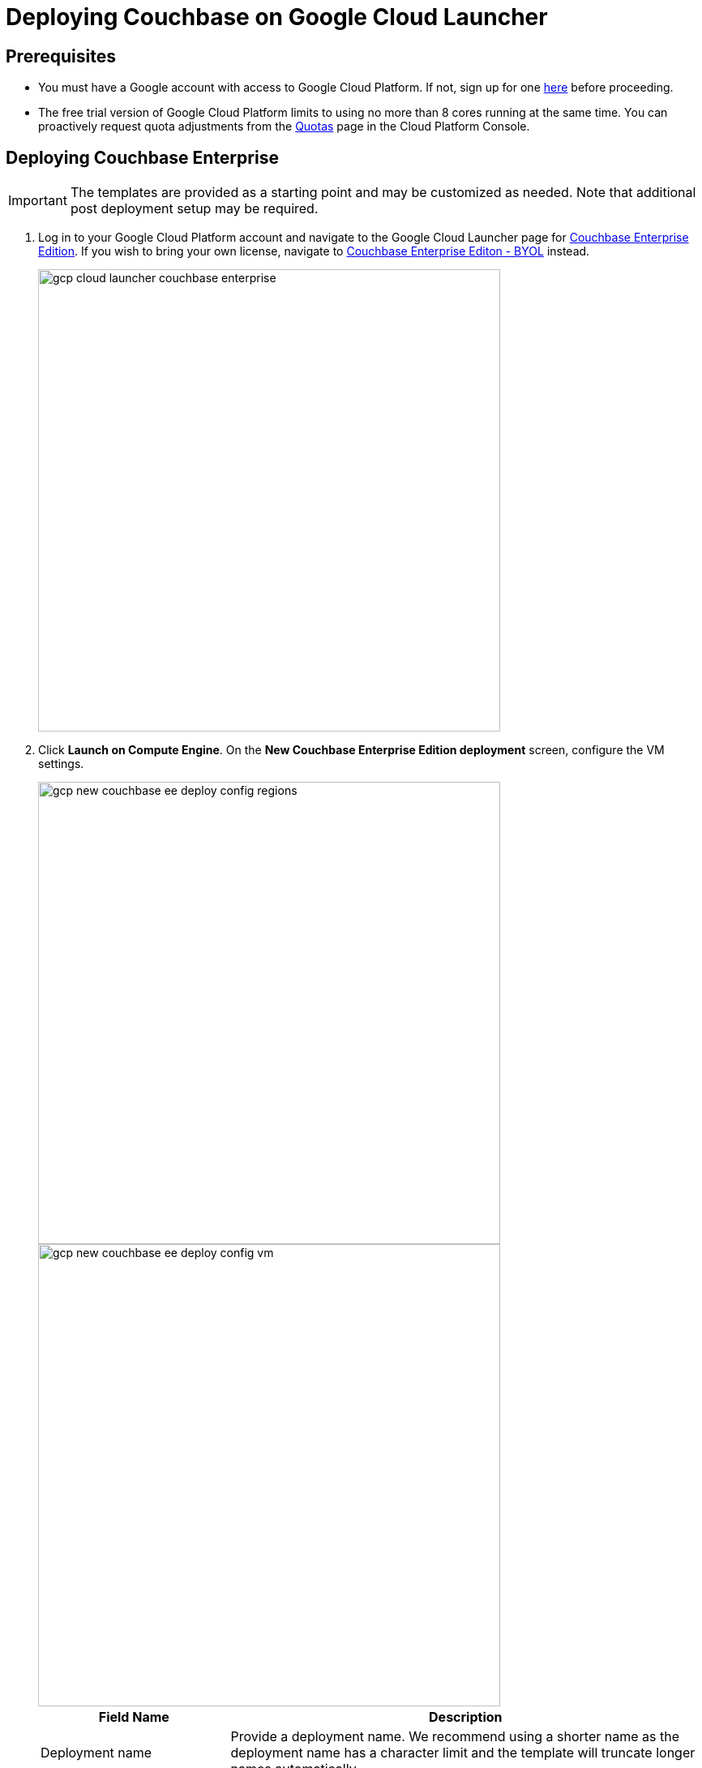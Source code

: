 = Deploying Couchbase on Google Cloud Launcher

== Prerequisites

* You must have a Google account with access to Google Cloud Platform.
If not, sign up for one https://console.cloud.google.com/start[here^] before proceeding.
* The free trial version of Google Cloud Platform limits to using no more than 8 cores running at the same time.
You can proactively request quota adjustments from the https://console.cloud.google.com/projectselector/iam-admin/quotas[Quotas^] page in the Cloud Platform Console.

== Deploying Couchbase Enterprise

IMPORTANT: The templates are provided as a starting point and may be customized as needed.
Note that additional post deployment setup may be required.

. Log in to your Google Cloud Platform account and navigate to the Google Cloud Launcher page for https://console.cloud.google.com/launcher/details/couchbase-public/couchbase-enterprise-edition[Couchbase Enterprise Edition^].
If you wish to bring your own license, navigate to https://console.cloud.google.com/launcher/details/couchbase-public/couchbase-enterprise-edition-byol[Couchbase Enterprise Editon - BYOL^] instead.
+
image::gcp/deploying/gcp-cloud-launcher-couchbase-enterprise.png[,570]

. Click [.ui]*Launch on Compute Engine*.
On the [.ui]*New Couchbase Enterprise Edition deployment* screen, configure the VM settings.
+
image::gcp/deploying/gcp-new-couchbase-ee-deploy-config-regions.png[,570]
+
image::gcp/deploying/gcp-new-couchbase-ee-deploy-config-vm.png[,570]
+
[#table-gcp-deployment-settings,cols="2,5"]
|===
| Field Name | Description

| Deployment name
| Provide a deployment name.
We recommend using a shorter name as the deployment name has a character limit and the template will truncate longer names automatically.

| Regions
| Google Cloud Platform has a wide range of locations available.
Pick a location where you want your cluster to be deployed.

2+| Couchbase Server

| Couchbase Server Node Count
| Enter the number of Server Nodes to deploy.

| Couchbase Server Node Type
| Select the machine type for your server nodes.
You can choose to customize your machine type using the Customize link.

| Couchbase Server pd-ssd disk size in GB
| Enter the disk size for each of the server nodes.

| Couchbase Server Version
a|
Choose the Couchbase Server version to deploy.

NOTE: The https://developer.couchbase.com/documentation/mobile/current/installation/index.html#story-h2-1[Compatibility Matrix^] summarizes the compatible versions of Sync Gateway and Couchbase Server.

2+| Couchbase Sync Gateway

| Couchbase Sync Gateway Node Count
| Enter the number of Sync Gateway Nodes to deploy.

| Couchbase Sync Gateway Node Type
| Select the machine type for your sync gateway nodes.
You can choose to customize your machine type using the Customize link.

| Couchbase Sync Gateway pd-ssd disk size in GB
| Enter the disk size for each of the sync gateway nodes.

| Couchbase Sync Gateway Version
a|
Choose the Couchbase Sync Gateway version to deploy.

NOTE: The https://developer.couchbase.com/documentation/mobile/current/installation/index.html#story-h2-1[Compatibility Matrix^] summarizes the compatible versions of Sync Gateway and Couchbase Server.
|===

. Click Deploy.
Deployment begins and you will be redirected to the Deployment Manager where the deployment status is displayed.
+
image::gcp/deploying/gcp-new-couchbase-ee-deploy-inprogress.png[,570]

. You should see a green check mark once deployment completes successfully.
+
IMPORTANT: Note the Couchbase Username and Password displayed on the screen.
+
image::gcp/deploying/gcp-new-couchbase-ee-deploy-done.png[,570]

That's it! It may take a short while for Couchbase to be up and running.

At this point a number of Instance Group Managers have been deployed.
It may take several minutes for the VMs that the Instance Group Managers manage to start, and for their start-up scripts to complete installing and configuring Couchbase.

[#logging-in]
== Logging in to Your Couchbase Cluster

You can log in to the Couchbase cluster and explore the items created.

. To inspect the resources that have been deployed and log in to Couchbase Server:

 .. Click the Products & services icon image:gcp/deploying/gcp-icon-prdt-services.png[,32] at the top left of the screen to pull down the sidebar and select [.ui]*Compute Engine* > [.ui]*Instance Groups*.
You can see a list of all the Instance groups being deployed.
Depending on how quickly you get to this step after starting deployment, the instance groups may still be deploying.
+
image::gcp/logging-in/gcp-instance-groups.png[,570]

 .. Click a server instance group to view details such as CPU utilization and the VM instances in that group.
Note the *External IP* of one of the deployed VMs.
+
image::gcp/logging-in/gcp-server-igm-details.png[,570]

 .. Open a browser tab and enter the copied External IP along with port 8091 as [.path]_<external-ip>:8091_ to open the Couchbase Server Web Console.
+
image::gcp/logging-in/gcp-web-console-login.png[,570]

 .. Enter the user name and password noted when deployment completed.
+
[TIP]
====
If you forgot to note the credentials, you can retrieve them by examining the Custom metadata > startup-script for the server instance template.

image::gcp/logging-in/gcp-instance-template-startup-script.png[,450]
====
+
The dashboard shows the current view of the cluster.
If you've gotten to this step quickly, the cluster may still be adding nodes and rebalance may be in progress.
Once the process complete, the dashboard will look something like the following screen capture.
+
image::gcp/logging-in/gcp-web-console-dashboard.png[,570]
+
Click the Servers tab to explore the server nodes that have been created.
+
image::gcp/logging-in/gcp-web-console-servers.png[,570]

+
You can click around to explore, load sample buckets and run queries from the Query Workbench.
You can also setup XDCR links between the different clusters created by the deployment.

. To log in to the Sync Gateway Admin portal:
 .. Click the Products & services icon image:gcp/deploying/gcp-icon-prdt-services.png[,32] at the top left of the screen to pull down the sidebar and select [.ui]*Compute Engine* > [.ui]*Instance Groups*.
You can see a list of all the Instance groups being deployed.
Depending on how quickly you get to this step after starting deployment, the instance groups may still be deploying.
+
image::gcp/logging-in/gcp-instance-groups.png[,570]

 .. Click a sync gateway instance group to view details such as CPU utilization and the VM instances in that group.
Note the *External IP* of one of the deployed VMs.
+
image::gcp/logging-in/gcp-sync-gateway-igm-details.png[,570]

 .. Open a browser tab and enter the copied External IP along with port 4984 as [.path]_<external-ip>:4984_.
This opens the interface for Couchbase Sync Gateway which is already setup and configured to connect to an empty bucket on the cluster.
 .. Open another browser tab and enter [.path]_<external-ip>:4984/_admin/_ to open the Couchbase Sync Gateway Admin Portal.
+
image::gcp/logging-in/gcp-sync-gateway-admin-portal.png[,570]

[#scaling]
== Scaling Your Couchbase Cluster

Scaling Couchbase is simplified greatly on Google Cloud Platform.
This section describes how to scale up your cluster up in three simple steps.

. Log in to Google Cloud Platform and navigate to [.ui]*Compute Engine* > [.ui]*Instance Groups* and select the server instance that you want to scale.
+
image::gcp/scaling/gcp-server-instance-group-members.png[,570]

. On the [.ui]*Details* tab, click [.ui]*Edit Group* and edit the number of instances.
+
image::gcp/scaling/gcp-server-instance-group-details.png[,570]
+
image::gcp/scaling/gcp-server-instance-group-edit-number.png[,570]

. Click [.ui]*Save*.
You'll see a notification that the group is being updated.
+
image::gcp/scaling/gcp-server-instance-updating.png[,570]
+
Once updated, you can see the updated number of instances reflected on the server Instance group Details tab.
+
image::gcp/scaling/gcp-server-instance-updated.png[,570]
+
On a different browser tab, you can log in to the Couchbase Server Web Console to see the additional server nodes that were added to your cluster.
+
image::gcp/scaling/gcp-web-console-servers-rebalance.png[,570]
